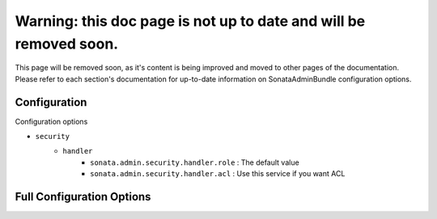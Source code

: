 Warning: this doc page is not up to date and will be removed soon.
==================================================================

This page will be removed soon, as it's content is being improved and moved to 
other pages of the documentation. Please refer to each section's documentation for up-to-date
information on SonataAdminBundle configuration options.

Configuration
-------------

Configuration options

* ``security``
    * ``handler``
        * ``sonata.admin.security.handler.role`` : The default value
        * ``sonata.admin.security.handler.acl`` : Use this service if you want ACL


Full Configuration Options
--------------------------

.. configuration-block::

    .. code-block:: yaml

        sonata_admin:
            security:
                handler: sonata.admin.security.handler.role
                acl_user_manager: fos_user.user_manager # Name of the user manager service used to retrieve ACL users

            options:
                html5_validate: false # does not use html5 validation
                confirm_exit:   false # disable confirmation when quitting with unsaved changes
                pager_links: 5 # pager max links to display

            # set to true to persist filter settings per admin module in the user's session
            persist_filters: false

